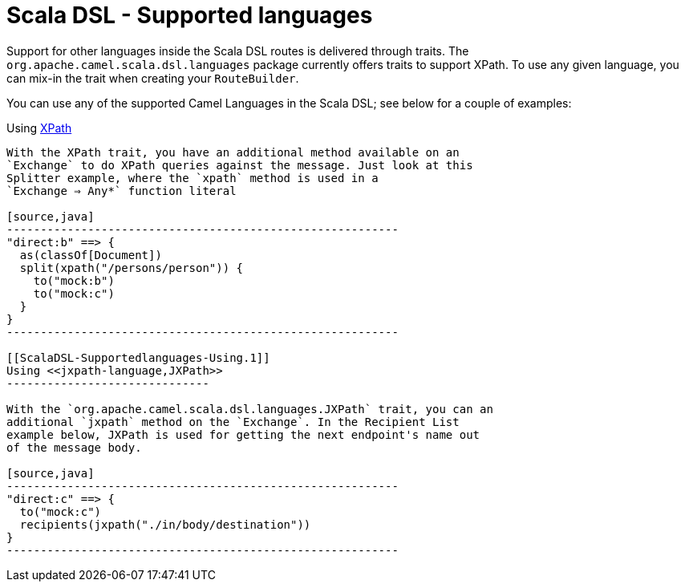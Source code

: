 Scala DSL - Supported languages
===============================

Support for other languages inside the Scala DSL
routes is delivered through traits. The
`org.apache.camel.scala.dsl.languages` package currently offers traits
to support XPath. To use any given language, you can mix-in the trait
when creating your `RouteBuilder`.

You can use any of the supported Camel Languages in
the Scala DSL; see below for a couple of examples:

[[ScalaDSL-Supportedlanguages-Using]]
Using <<xpath-language,XPath>>
----------------------------

With the XPath trait, you have an additional method available on an
`Exchange` to do XPath queries against the message. Just look at this
Splitter example, where the `xpath` method is used in a
`Exchange ⇒ Any*` function literal

[source,java]
----------------------------------------------------------
"direct:b" ==> {
  as(classOf[Document])
  split(xpath("/persons/person")) {
    to("mock:b")
    to("mock:c")
  }
}
----------------------------------------------------------

[[ScalaDSL-Supportedlanguages-Using.1]]
Using <<jxpath-language,JXPath>>
------------------------------

With the `org.apache.camel.scala.dsl.languages.JXPath` trait, you can an
additional `jxpath` method on the `Exchange`. In the Recipient List
example below, JXPath is used for getting the next endpoint's name out
of the message body.

[source,java]
----------------------------------------------------------
"direct:c" ==> {
  to("mock:c")
  recipients(jxpath("./in/body/destination"))
}
----------------------------------------------------------
